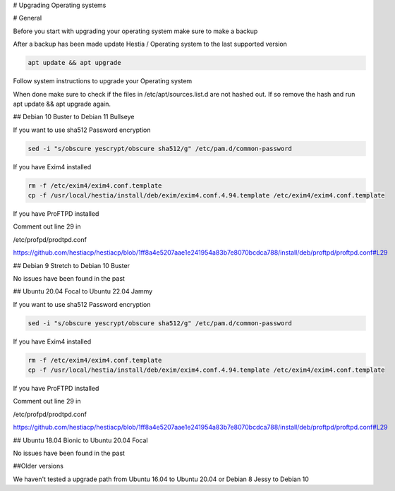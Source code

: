 # Upgrading Operating systems

# General

Before you start with upgrading your operating system make sure to make a backup

After a backup has been made update Hestia / Operating system to the last supported version

.. code-block:: bash

    apt update && apt upgrade
    
Follow system instructions to upgrade your Operating system

When done make sure to check if the files in /etc/apt/sources.list.d are not hashed out. If so remove the hash and run apt update && apt upgrade again.

## Debian 10 Buster to Debian 11 Bullseye

If you want to use sha512 Password encryption 

.. code-block:: bash

    sed -i "s/obscure yescrypt/obscure sha512/g" /etc/pam.d/common-password


If you have Exim4 installed

.. code-block:: bash

    rm -f /etc/exim4/exim4.conf.template 
    cp -f /usr/local/hestia/install/deb/exim/exim4.conf.4.94.template /etc/exim4/exim4.conf.template

If you have ProFTPD installed

Comment out line 29 in 

/etc/profpd/prodtpd.conf 

https://github.com/hestiacp/hestiacp/blob/1ff8a4e5207aae1e241954a83b7e8070bcdca788/install/deb/proftpd/proftpd.conf#L29

## Debian 9 Stretch to Debian 10 Buster

No issues have been found in the past

## Ubuntu 20.04 Focal to Ubuntu 22.04 Jammy

If you want to use sha512 Password encryption 

.. code-block:: bash

    sed -i "s/obscure yescrypt/obscure sha512/g" /etc/pam.d/common-password


If you have Exim4 installed

.. code-block:: bash

    rm -f /etc/exim4/exim4.conf.template 
    cp -f /usr/local/hestia/install/deb/exim/exim4.conf.4.94.template /etc/exim4/exim4.conf.template

If you have ProFTPD installed

Comment out line 29 in 

/etc/profpd/prodtpd.conf 

https://github.com/hestiacp/hestiacp/blob/1ff8a4e5207aae1e241954a83b7e8070bcdca788/install/deb/proftpd/proftpd.conf#L29

## Ubuntu 18.04 Bionic to Ubuntu 20.04 Focal

No issues have been found in the past

##Older versions

We haven't tested a upgrade path from Ubuntu 16.04 to Ubuntu 20.04 or Debian 8 Jessy to Debian 10
